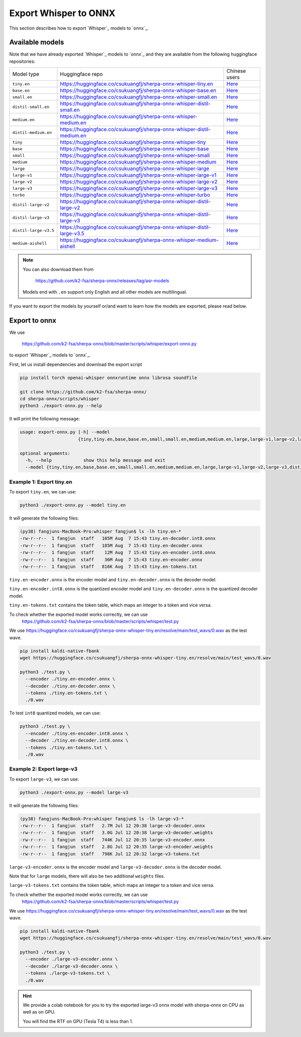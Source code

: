 Export Whisper to ONNX
======================

This section describes how to export `Whisper`_ models to `onnx`_.


Available models
----------------

Note that we have already exported `Whisper`_ models to `onnx`_ and they are available
from the following huggingface repositories:

.. list-table::

 * - Model type
   - Huggingface repo
   - Chinese users
 * - ``tiny.en``
   - `<https://huggingface.co/csukuangfj/sherpa-onnx-whisper-tiny.en>`_
   - `Here <https://hf-mirror.com/csukuangfj/sherpa-onnx-whisper-tiny.en>`_
 * - ``base.en``
   - `<https://huggingface.co/csukuangfj/sherpa-onnx-whisper-base.en>`_
   - `Here <https://hf-mirror.com/csukuangfj/sherpa-onnx-whisper-base.en>`_
 * - ``small.en``
   - `<https://huggingface.co/csukuangfj/sherpa-onnx-whisper-small.en>`_
   - `Here <https://hf-mirror.com/csukuangfj/sherpa-onnx-whisper-small.en>`_
 * - ``distil-small.en``
   - `<https://huggingface.co/csukuangfj/sherpa-onnx-whisper-distil-small.en>`_
   - `Here <https://hf-mirror.com/csukuangfj/sherpa-onnx-whisper-distil-small.en>`_
 * - ``medium.en``
   - `<https://huggingface.co/csukuangfj/sherpa-onnx-whisper-medium.en>`_
   - `Here <https://hf-mirror.com/csukuangfj/sherpa-onnx-whisper-medium.en>`_
 * - ``distil-medium.en``
   - `<https://huggingface.co/csukuangfj/sherpa-onnx-whisper-distil-medium.en>`_
   - `Here <https://hf-mirror.com/csukuangfj/sherpa-onnx-whisper-distil-medium.en>`_
 * - ``tiny``
   - `<https://huggingface.co/csukuangfj/sherpa-onnx-whisper-tiny>`_
   - `Here <https://hf-mirror.com/csukuangfj/sherpa-onnx-whisper-tiny>`_
 * - ``base``
   - `<https://huggingface.co/csukuangfj/sherpa-onnx-whisper-base>`_
   - `Here <https://hf-mirror.com/csukuangfj/sherpa-onnx-whisper-base>`_
 * - ``small``
   - `<https://huggingface.co/csukuangfj/sherpa-onnx-whisper-small>`_
   - `Here <https://hf-mirror.com/csukuangfj/sherpa-onnx-whisper-small>`_
 * - ``medium``
   - `<https://huggingface.co/csukuangfj/sherpa-onnx-whisper-medium>`_
   - `Here <https://hf-mirror.com/csukuangfj/sherpa-onnx-whisper-medium>`_
 * - ``large``
   - `<https://huggingface.co/csukuangfj/sherpa-onnx-whisper-large>`_
   - `Here <https://hf-mirror.com/csukuangfj/sherpa-onnx-whisper-large>`_
 * - ``large-v1``
   - `<https://huggingface.co/csukuangfj/sherpa-onnx-whisper-large-v1>`_
   - `Here <https://hf-mirror.com/csukuangfj/sherpa-onnx-whisper-large-v1>`_
 * - ``large-v2``
   - `<https://huggingface.co/csukuangfj/sherpa-onnx-whisper-large-v2>`_
   - `Here <https://hf-mirror.com/csukuangfj/sherpa-onnx-whisper-large-v2>`_
 * - ``large-v3``
   - `<https://huggingface.co/csukuangfj/sherpa-onnx-whisper-large-v3>`_
   - `Here <https://hf-mirror.com/csukuangfj/sherpa-onnx-whisper-large-v3>`_
 * - ``turbo``
   - `<https://huggingface.co/csukuangfj/sherpa-onnx-whisper-turbo>`_
   - `Here <https://hf-mirror.com/csukuangfj/sherpa-onnx-whisper-turbo>`_
 * - ``distil-large-v2``
   - `<https://huggingface.co/csukuangfj/sherpa-onnx-whisper-distil-large-v2>`_
   - `Here <https://hf-mirror.com/csukuangfj/sherpa-onnx-whisper-distil-large-v2>`_
 * - ``distil-large-v3``
   - `<https://huggingface.co/csukuangfj/sherpa-onnx-whisper-distil-large-v3>`_
   - `Here <https://hf-mirror.com/csukuangfj/sherpa-onnx-whisper-distil-large-v3>`_
 * - ``distil-large-v3.5``
   - `<https://huggingface.co/csukuangfj/sherpa-onnx-whisper-distil-large-v3.5>`_
   - `Here <https://hf-mirror.com/csukuangfj/sherpa-onnx-whisper-distil-large-v3.5>`_
 * - ``medium-aishell``
   - `<https://huggingface.co/csukuangfj/sherpa-onnx-whisper-medium-aishell>`_
   - `Here <https://hf-mirror.com/csukuangfj/sherpa-onnx-whisper-medium-aishell2>`_

.. note::

    You can also download them from

      `<https://github.com/k2-fsa/sherpa-onnx/releases/tag/asr-models>`_

    Models end with ``.en`` support only English and all
    other models are multilingual.


If you want to export the models by yourself or/and want to learn how the models
are exported, please read below.

Export to onnx
--------------

We use

  `<https://github.com/k2-fsa/sherpa-onnx/blob/master/scripts/whisper/export-onnx.py>`_

to export `Whisper`_ models to `onnx`_.

First, let us install dependencies and download the export script

.. code-block:: bash

   pip install torch openai-whisper onnxruntime onnx librosa soundfile

   git clone https://github.com/k2-fsa/sherpa-onnx/
   cd sherpa-onnx/scripts/whisper
   python3 ./export-onnx.py --help

It will print the following message:

.. code-block:: bash

  usage: export-onnx.py [-h] --model
                        {tiny,tiny.en,base,base.en,small,small.en,medium,medium.en,large,large-v1,large-v2,large-v3,distil-medium.en,distil-small.en,distil-large-v2,distil-large-v3,distil-large-v3.5,medium-aishell}

  optional arguments:
    -h, --help            show this help message and exit
    --model {tiny,tiny.en,base,base.en,small,small.en,medium,medium.en,large,large-v1,large-v2,large-v3,distil-medium.en,distil-small.en,distil-large-v2,distil-large-v3,distil-large-v3.5,medium-aishell}


Example 1: Export tiny.en
^^^^^^^^^^^^^^^^^^^^^^^^^

To export ``tiny.en``, we can use:

.. code-block:: bash

  python3 ./export-onnx.py --model tiny.en

It will generate the following files:

.. code-block:: bash

  (py38) fangjuns-MacBook-Pro:whisper fangjun$ ls -lh tiny.en-*
  -rw-r--r--  1 fangjun  staff   105M Aug  7 15:43 tiny.en-decoder.int8.onnx
  -rw-r--r--  1 fangjun  staff   185M Aug  7 15:43 tiny.en-decoder.onnx
  -rw-r--r--  1 fangjun  staff    12M Aug  7 15:43 tiny.en-encoder.int8.onnx
  -rw-r--r--  1 fangjun  staff    36M Aug  7 15:43 tiny.en-encoder.onnx
  -rw-r--r--  1 fangjun  staff   816K Aug  7 15:43 tiny.en-tokens.txt

``tiny.en-encoder.onnx`` is the encoder model and ``tiny.en-decoder.onnx`` is the
decoder model.

``tiny.en-encoder.int8.onnx`` is the quantized encoder model and ``tiny.en-decoder.onnx`` is the
quantized decoder model.

``tiny.en-tokens.txt`` contains the token table, which maps an integer to a token and vice versa.

To check whether the exported model works correctly, we can use
  `<https://github.com/k2-fsa/sherpa-onnx/blob/master/scripts/whisper/test.py>`_

We use `<https://huggingface.co/csukuangfj/sherpa-onnx-whisper-tiny.en/resolve/main/test_wavs/0.wav>`_
as the test wave.

.. code-block:: bash

   pip install kaldi-native-fbank
   wget https://huggingface.co/csukuangfj/sherpa-onnx-whisper-tiny.en/resolve/main/test_wavs/0.wav

   python3 ./test.py \
     --encoder ./tiny.en-encoder.onnx \
     --decoder ./tiny.en-decoder.onnx \
     --tokens ./tiny.en-tokens.txt \
     ./0.wav


To test ``int8`` quantized models, we can use:

.. code-block:: bash

   python3 ./test.py \
     --encoder ./tiny.en-encoder.int8.onnx \
     --decoder ./tiny.en-decoder.int8.onnx \
     --tokens ./tiny.en-tokens.txt \
     ./0.wav

Example 2: Export large-v3
^^^^^^^^^^^^^^^^^^^^^^^^^^

To export ``large-v3``, we can use:

.. code-block:: bash

  python3 ./export-onnx.py --model large-v3

It will generate the following files:

.. code-block:: bash

  (py38) fangjuns-MacBook-Pro:whisper fangjun$ ls -lh large-v3-*
  -rw-r--r--  1 fangjun  staff   2.7M Jul 12 20:38 large-v3-decoder.onnx
  -rw-r--r--  1 fangjun  staff   3.0G Jul 12 20:38 large-v3-decoder.weights
  -rw-r--r--  1 fangjun  staff   744K Jul 12 20:35 large-v3-encoder.onnx
  -rw-r--r--  1 fangjun  staff   2.8G Jul 12 20:35 large-v3-encoder.weights
  -rw-r--r--  1 fangjun  staff   798K Jul 12 20:32 large-v3-tokens.txt

``large-v3-encoder.onnx`` is the encoder model and ``large-v3-decoder.onnx`` is the
decoder model.

Note that for ``large`` models, there will also be two additional ``weights`` files.

``large-v3-tokens.txt`` contains the token table, which maps an integer to a token and vice versa.

To check whether the exported model works correctly, we can use
  `<https://github.com/k2-fsa/sherpa-onnx/blob/master/scripts/whisper/test.py>`_

We use `<https://huggingface.co/csukuangfj/sherpa-onnx-whisper-tiny.en/resolve/main/test_wavs/0.wav>`_
as the test wave.

.. code-block:: bash

   pip install kaldi-native-fbank
   wget https://huggingface.co/csukuangfj/sherpa-onnx-whisper-tiny.en/resolve/main/test_wavs/0.wav

   python3 ./test.py \
     --encoder ./large-v3-encoder.onnx \
     --decoder ./large-v3-decoder.onnx \
     --tokens ./large-v3-tokens.txt \
     ./0.wav

.. hint::

   We provide a colab notebook
   |sherpa-onnx with whisper large-v3 colab notebook|
   for you to try the exported large-v3 onnx model with sherpa-onnx
   on CPU as well as on GPU.

   You will find the RTF on GPU (Tesla T4) is less than 1.

.. |sherpa-onnx with whisper large-v3 colab notebook| image:: https://github.com/k2-fsa/sherpa/releases/download/doc/colab-badge.jpg
   :target: https://github.com/k2-fsa/colab/blob/master/sherpa-onnx/sherpa_onnx_whisper_large_v3.ipynb
